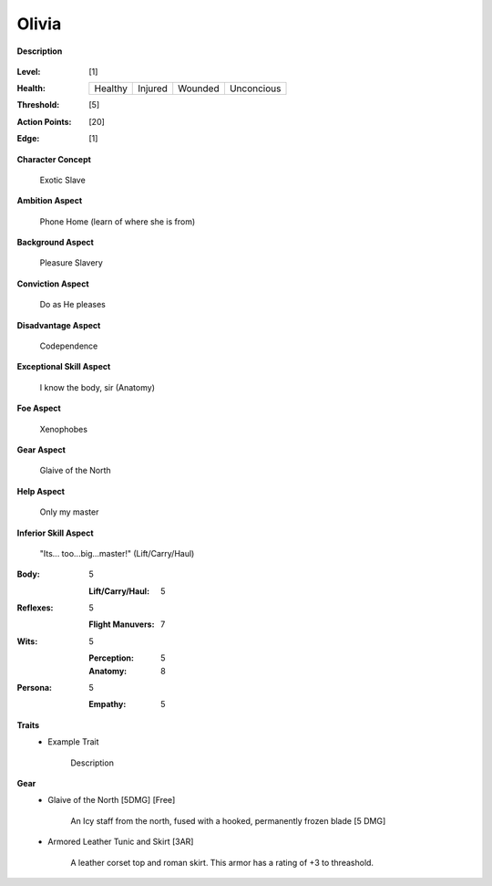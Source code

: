 Olivia
===================

**Description**

    .. image:: http://fc03.deviantart.net/fs12/i/2009/072/4/9/Angel_of_Life_by_gabysango2011.jpg
    .. image:: http://www.leatherlore.com/product/armor/women/Dsc15156.jpg

:Level: [1]
:Health:

    +---------+---------+---------+------------+
    | Healthy | Injured | Wounded | Unconcious |
    +---------+---------+---------+------------+

:Threshold: [5]
:Action Points: [20]
:Edge: [1]

**Character Concept**

    Exotic Slave

**Ambition Aspect**

    Phone Home (learn of where she is from)

**Background Aspect**

    Pleasure Slavery

**Conviction Aspect**

    Do as He pleases

**Disadvantage Aspect**

    Codependence

**Exceptional Skill Aspect**

    I know the body, sir (Anatomy)

**Foe Aspect**

    Xenophobes

**Gear Aspect**

    Glaive of the North

**Help Aspect**

    Only my master

**Inferior Skill Aspect**

    "Its... too...big...master!" (Lift/Carry/Haul)


:Body:
    5

    :Lift/Carry/Haul: 5

:Reflexes:
    5

    :Flight Manuvers: 7

:Wits:
    5

    :Perception: 5
    :Anatomy: 8

:Persona:
    5

    :Empathy: 5

**Traits**
    * Example Trait

          Description

**Gear**
    * Glaive of the North [5DMG] [Free]

        An Icy staff from the north, fused with a hooked, permanently frozen blade [5 DMG]
    
    * Armored Leather Tunic and Skirt [3AR]
    
        A leather corset top and roman skirt.  This armor has a rating of +3 to threashold.
